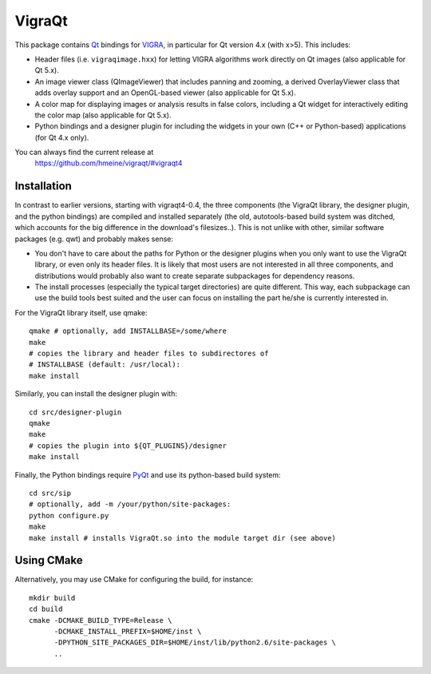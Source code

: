 VigraQt
========

This package contains Qt_ bindings for VIGRA_, in particular for Qt
version 4.x (with x>5).  This includes:

- Header files (i.e. ``vigraqimage.hxx``) for letting VIGRA algorithms
  work directly on Qt images (also applicable for Qt 5.x).

- An image viewer class (QImageViewer) that includes panning and
  zooming, a derived OverlayViewer class that adds overlay support and
  an OpenGL-based viewer (also applicable for Qt 5.x).

- A color map for displaying images or analysis results in false
  colors, including a Qt widget for interactively editing the color
  map (also applicable for Qt 5.x).

- Python bindings and a designer plugin for including the widgets in
  your own (C++ or Python-based) applications (for Qt 4.x only).

.. _Qt: https://www.qt.io/developers/
.. _VIGRA: https://ukoethe.github.io/vigra/

You can always find the current release at
 https://github.com/hmeine/vigraqt/#vigraqt4

Installation
------------

In contrast to earlier versions, starting with vigraqt4-0.4, the three
components (the VigraQt library, the designer plugin, and the python
bindings) are compiled and installed separately (the old,
autotools-based build system was ditched, which accounts for the big
difference in the download's filesizes..).  This is not unlike with
other, similar software packages (e.g. qwt) and probably makes sense:

- You don't have to care about the paths for Python or the designer
  plugins when you only want to use the VigraQt library, or even only
  its header files.  It is likely that most users are not interested
  in all three components, and distributions would probably also want
  to create separate subpackages for dependency reasons.

- The install processes (especially the typical target directories) are
  quite different.  This way, each subpackage can use the build tools
  best suited and the user can focus on installing the part he/she is
  currently interested in.

For the VigraQt library itself, use qmake::

  qmake # optionally, add INSTALLBASE=/some/where
  make
  # copies the library and header files to subdirectores of
  # INSTALLBASE (default: /usr/local):
  make install

Similarly, you can install the designer plugin with::

  cd src/designer-plugin
  qmake
  make
  # copies the plugin into ${QT_PLUGINS}/designer
  make install

Finally, the Python bindings require PyQt_ and use its python-based
build system::

  cd src/sip
  # optionally, add -m /your/python/site-packages:
  python configure.py
  make
  make install # installs VigraQt.so into the module target dir (see above)

.. _PyQt: http://www.riverbankcomputing.co.uk/pyqt/

Using CMake
-----------

Alternatively, you may use CMake for configuring the build, for instance::

  mkdir build
  cd build
  cmake -DCMAKE_BUILD_TYPE=Release \
        -DCMAKE_INSTALL_PREFIX=$HOME/inst \
        -DPYTHON_SITE_PACKAGES_DIR=$HOME/inst/lib/python2.6/site-packages \
        ..
